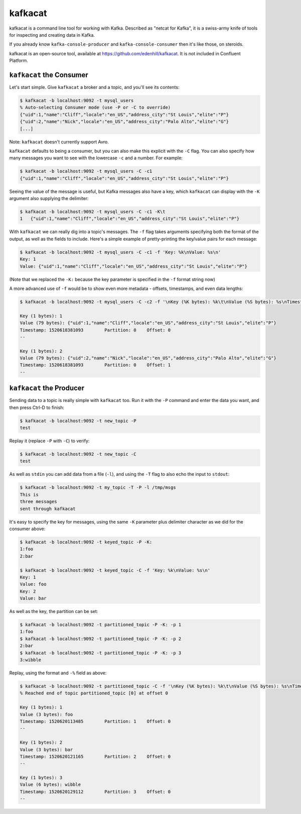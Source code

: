 kafkacat
========

kafkacat is a command line tool for working with Kafka. Described as "netcat for Kafka", it is a swiss-army knife of tools for inspecting and creating data in Kafka.

If you already know ``kafka-console-producer`` and ``kafka-console-consumer`` then it's like those, on steroids.

kafkacat is an open-source tool, available at https://github.com/edenhill/kafkacat. It is not included in Confluent Platform.

``kafkacat`` the Consumer
-------------------------

Let's start simple. Give ``kafkacat`` a broker and a topic, and you'll see its contents:

.. code:: shell

    $ kafkacat -b localhost:9092 -t mysql_users
    % Auto-selecting Consumer mode (use -P or -C to override)
    {"uid":1,"name":"Cliff","locale":"en_US","address_city":"St Louis","elite":"P"}
    {"uid":2,"name":"Nick","locale":"en_US","address_city":"Palo Alto","elite":"G"}
    [...]


Note: ``kafkacat`` doesn't currently support Avro.

``kafkacat`` defaults to being a consumer, but you can also make this explicit with the ``-C`` flag. You can also specify how many messages you want to see with the lowercase ``-c`` and a number. For example:

.. code:: shell

    $ kafkacat -b localhost:9092 -t mysql_users -C -c1
    {"uid":1,"name":"Cliff","locale":"en_US","address_city":"St Louis","elite":"P"}

Seeing the value of the message is useful, but Kafka messages also have a key, which ``kafkacat`` can display with the ``-K`` argument also supplying the delimiter:

.. code:: shell

    $ kafkacat -b localhost:9092 -t mysql_users -C -c1 -K\t
    1   {"uid":1,"name":"Cliff","locale":"en_US","address_city":"St Louis","elite":"P"}

With ``kafkacat`` we can really dig into a topic's messages. The ``-f`` flag takes arguments specifying both the format of the output, as well as the fields to include. Here's a simple example of pretty-printing the key/value pairs for each message:

.. code:: shell

    $ kafkacat -b localhost:9092 -t mysql_users -C -c1 -f 'Key: %k\nValue: %s\n'
    Key: 1
    Value: {"uid":1,"name":"Cliff","locale":"en_US","address_city":"St Louis","elite":"P"}

(Note that we replaced the ``-K:`` because the key parameter is specified in the ``-f`` format string now)

A more advanced use of ``-f`` would be to show even more metadata - offsets, timestamps, and even data lengths:

.. code:: shell

    $ kafkacat -b localhost:9092 -t mysql_users -C -c2 -f '\nKey (%K bytes): %k\t\nValue (%S bytes): %s\nTimestamp: %T\tPartition: %p\tOffset: %o\n--\n'

    Key (1 bytes): 1
    Value (79 bytes): {"uid":1,"name":"Cliff","locale":"en_US","address_city":"St Louis","elite":"P"}
    Timestamp: 1520618381093        Partition: 0    Offset: 0
    --

    Key (1 bytes): 2
    Value (79 bytes): {"uid":2,"name":"Nick","locale":"en_US","address_city":"Palo Alto","elite":"G"}
    Timestamp: 1520618381093        Partition: 0    Offset: 1
    --

``kafkacat`` the Producer
-------------------------

Sending data to a topic is really simple with ``kafkacat`` too. Run it with the ``-P`` command and enter the data you want, and then press Ctrl-D to finish:

.. code:: shell

    $ kafkacat -b localhost:9092 -t new_topic -P
    test

Replay it (replace ``-P`` with ``-C``) to verify:

.. code:: shell

    $ kafkacat -b localhost:9092 -t new_topic -C
    test

As well as ``stdin`` you can add data from a file (``-l``), and using the ``-T`` flag to also echo the input to ``stdout``:

.. code:: shell

    $ kafkacat -b localhost:9092 -t my_topic -T -P -l /tmp/msgs
    This is
    three messages
    sent through kafkacat

It's easy to specify the key for messages, using the same ``-K`` parameter plus delimiter character as we did for the consumer above:

.. code:: shell

    $ kafkacat -b localhost:9092 -t keyed_topic -P -K:
    1:foo
    2:bar

    $ kafkacat -b localhost:9092 -t keyed_topic -C -f 'Key: %k\nValue: %s\n'
    Key: 1
    Value: foo
    Key: 2
    Value: bar

As well as the key, the partition can be set:

.. code:: shell

    $ kafkacat -b localhost:9092 -t partitioned_topic -P -K: -p 1
    1:foo
    $ kafkacat -b localhost:9092 -t partitioned_topic -P -K: -p 2
    2:bar
    $ kafkacat -b localhost:9092 -t partitioned_topic -P -K: -p 3
    3:wibble

Replay, using the format and ``-%`` field as above:

.. code:: shell

    $ kafkacat -b localhost:9092 -t partitioned_topic -C -f '\nKey (%K bytes): %k\t\nValue (%S bytes): %s\nTimestamp: %T\tPartition: %p\tOffset: %o\n--\n'
    % Reached end of topic partitioned_topic [0] at offset 0

    Key (1 bytes): 1
    Value (3 bytes): foo
    Timestamp: 1520620113485        Partition: 1    Offset: 0
    --

    Key (1 bytes): 2
    Value (3 bytes): bar
    Timestamp: 1520620121165        Partition: 2    Offset: 0
    --

    Key (1 bytes): 3
    Value (6 bytes): wibble
    Timestamp: 1520620129112        Partition: 3    Offset: 0
    --
